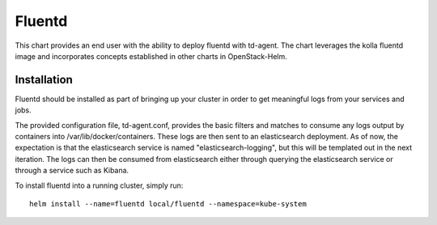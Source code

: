 =======
Fluentd
=======

This chart provides an end user with the ability to deploy fluentd with
td-agent. The chart leverages the kolla fluentd image and incorporates concepts
established in other charts in OpenStack-Helm.

Installation
------------

Fluentd should be installed as part of bringing up your cluster in order to get
meaningful logs from your services and jobs.

The provided configuration file, td-agent.conf, provides the basic filters and
matches to consume any logs output by containers into /var/lib/docker/containers.
These logs are then sent to an elasticsearch deployment. As of now, the
expectation is that the elasticsearch service is named "elasticsearch-logging",
but this will be templated out in the next iteration. The logs can then be
consumed from elasticsearch either through querying the elasticsearch service or
through a service such as Kibana.

To install fluentd into a running cluster, simply run:

::

  helm install --name=fluentd local/fluentd --namespace=kube-system
